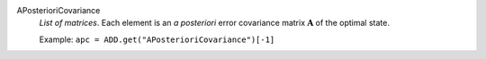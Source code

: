 .. index:: single: APosterioriCovariance

APosterioriCovariance
  *List of matrices*. Each element is an *a posteriori* error covariance
  matrix :math:`\mathbf{A}` of the optimal state.

  Example:
  ``apc = ADD.get("APosterioriCovariance")[-1]``
